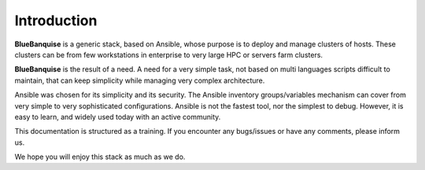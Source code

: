 ============
Introduction
============

**BlueBanquise** is a generic stack, based on Ansible,
whose purpose is to deploy and manage clusters of hosts.
These clusters can be from few workstations in enterprise
to very large HPC or servers farm clusters.

**BlueBanquise** is the result of a need. A need for a very simple task,
not based on multi languages scripts difficult to maintain,
that can keep simplicity while managing very complex architecture.

Ansible was chosen for its simplicity and its security.
The Ansible inventory groups/variables mechanism can cover from very simple 
to very sophisticated configurations. Ansible is not the fastest tool,
nor the simplest to debug. However, it is easy to learn, and widely used today
with an active community.

This documentation is structured as a training. If you encounter any bugs/issues
or have any comments, please inform us.

We hope you will enjoy this stack as much as we do.
